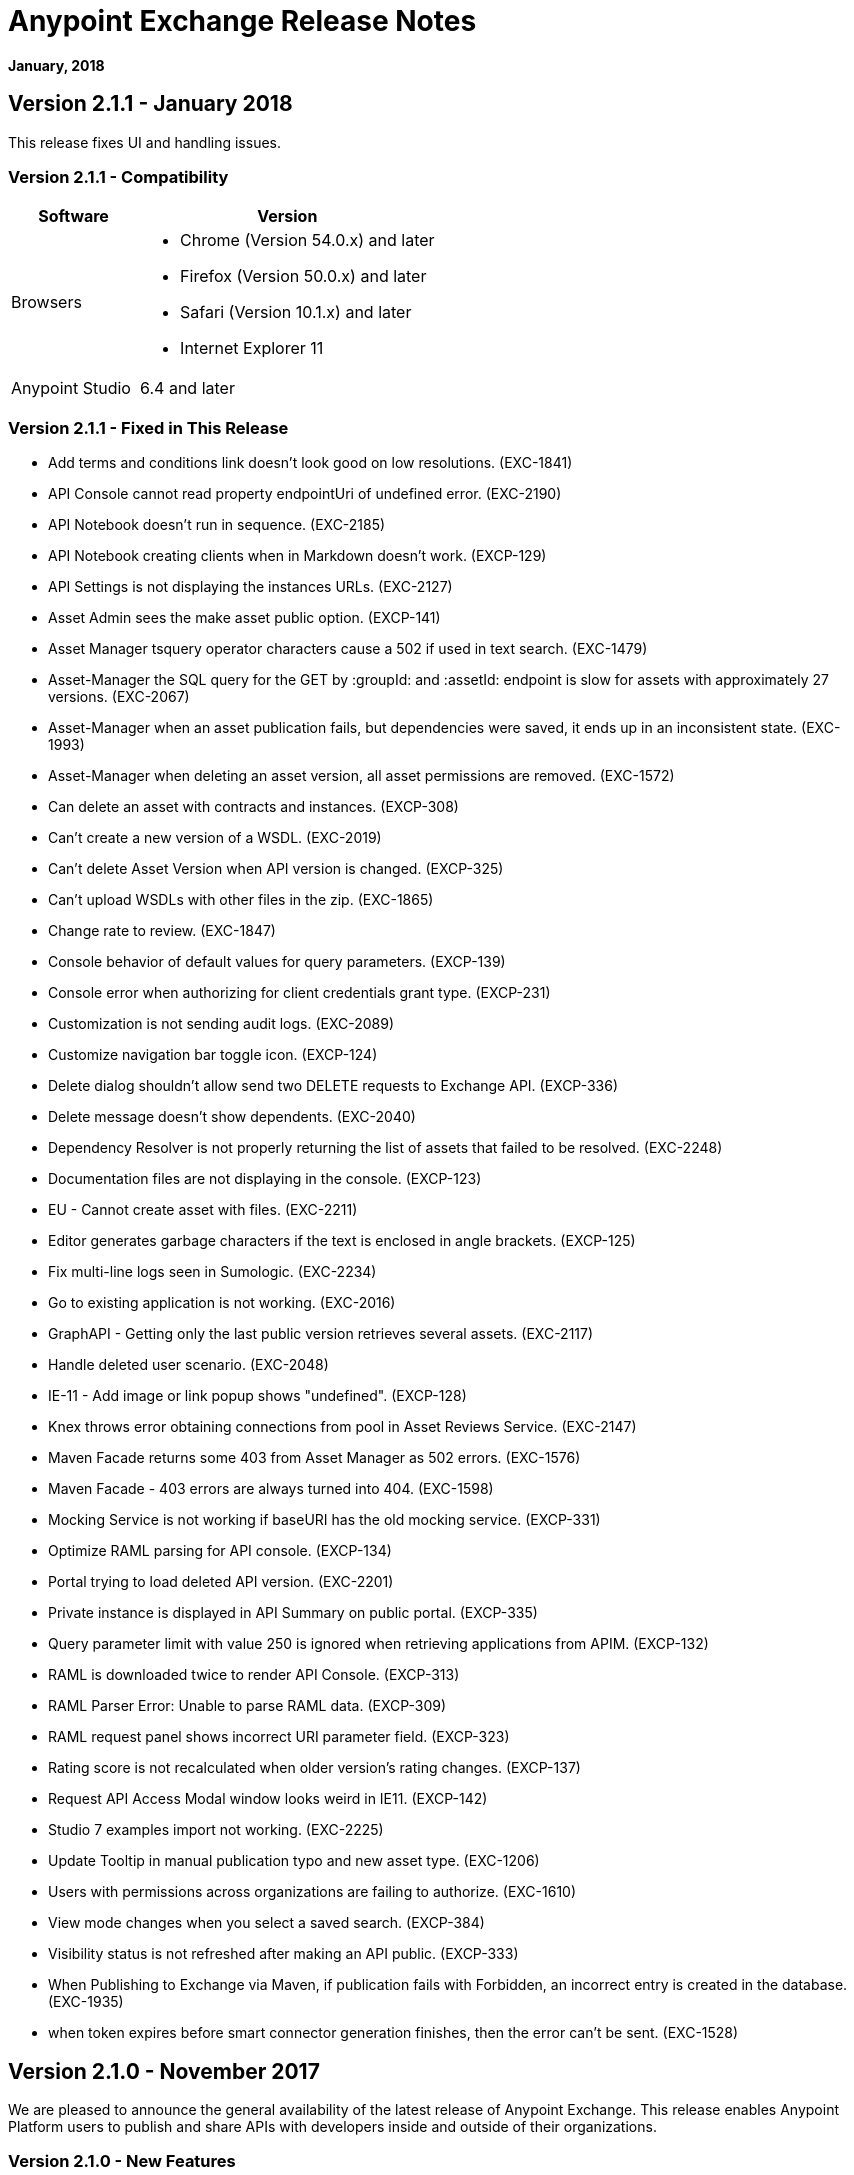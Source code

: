 = Anypoint Exchange Release Notes
:keywords: release notes, exchange

*January, 2018*

== Version 2.1.1 - January 2018

This release fixes UI and handling issues.

=== Version 2.1.1 - Compatibility

[%header,cols="30a,70a"]
|===
|Software |Version
|Browsers |

* Chrome (Version 54.0.x) and later
* Firefox (Version 50.0.x) and later
* Safari (Version 10.1.x) and later
* Internet Explorer 11
|Anypoint Studio |6.4 and later
|===

=== Version 2.1.1 - Fixed in This Release

* Add terms and conditions link doesn't look good on low resolutions. (EXC-1841)
* API Console cannot read property endpointUri of undefined error. (EXC-2190)
* API Notebook doesn’t run in sequence. (EXC-2185)
* API Notebook creating clients when in Markdown doesn't work. (EXCP-129)
* API Settings is not displaying the instances URLs. (EXC-2127)
* Asset Admin sees the make asset public option. (EXCP-141)
* Asset Manager tsquery operator characters cause a 502 if used in text search. (EXC-1479)
* Asset-Manager the SQL query for the GET by :groupId: and :assetId: endpoint is slow for assets with approximately 27 versions. (EXC-2067)
* Asset-Manager when an asset publication fails, but dependencies were saved, it ends up in an inconsistent state. (EXC-1993)
* Asset-Manager when deleting an asset version, all asset permissions are removed. (EXC-1572)
* Can delete an asset with contracts and instances. (EXCP-308)
* Can't create a new version of a WSDL. (EXC-2019)
* Can't delete Asset Version when API version is changed. (EXCP-325)
* Can't upload WSDLs with other files in the zip. (EXC-1865)
* Change rate to review. (EXC-1847)
* Console behavior of default values for query parameters. (EXCP-139)
* Console error when authorizing for client credentials grant type. (EXCP-231)
* Customization is not sending audit logs. (EXC-2089)
* Customize navigation bar toggle icon. (EXCP-124)
* Delete dialog shouldn't allow send two DELETE requests to Exchange API. (EXCP-336)
* Delete message doesn't show dependents. (EXC-2040)
* Dependency Resolver is not properly returning the list of assets that failed to be resolved. (EXC-2248)
* Documentation files are not displaying in the console. (EXCP-123)
* EU - Cannot create asset with files. (EXC-2211)
* Editor generates garbage characters if the text is enclosed in angle brackets. (EXCP-125)
* Fix multi-line logs seen in Sumologic. (EXC-2234)
* Go to existing application is not working. (EXC-2016)
* GraphAPI - Getting only the last public version retrieves several assets. (EXC-2117)
* Handle deleted user scenario. (EXC-2048)
* IE-11 - Add image or link popup shows "undefined". (EXCP-128)
* Knex throws error obtaining connections from pool in Asset Reviews Service. (EXC-2147)
* Maven Facade returns some 403 from Asset Manager as 502 errors. (EXC-1576)
* Maven Facade - 403 errors are always turned into 404. (EXC-1598)
* Mocking Service is not working if baseURI has the old mocking service. (EXCP-331)
* Optimize RAML parsing for API console. (EXCP-134)
* Portal trying to load deleted API version. (EXC-2201)
* Private instance is displayed in API Summary on public portal. (EXCP-335)
* Query parameter limit with value 250 is ignored when retrieving applications from APIM. (EXCP-132)
* RAML is downloaded twice to render API Console. (EXCP-313)
* RAML Parser Error: Unable to parse RAML data. (EXCP-309)
* RAML request panel shows incorrect URI parameter field. (EXCP-323)
* Rating score is not recalculated when older version's rating changes. (EXCP-137)
* Request API Access Modal window looks weird in IE11. (EXCP-142)
* Studio 7 examples import not working. (EXC-2225)
* Update Tooltip in manual publication typo and new asset type. (EXC-1206)
* Users with permissions across organizations are failing to authorize. (EXC-1610)
* View mode changes when you select a saved search. (EXCP-384)
* Visibility status is not refreshed after making an API public. (EXCP-333)
* When Publishing to Exchange via Maven, if publication fails with Forbidden, an incorrect entry is created in the database. (EXC-1935)
* when token expires before smart connector generation finishes, then the error can’t be sent. (EXC-1528)

== Version 2.1.0 - November 2017

We are pleased to announce the general availability of the latest release of Anypoint Exchange. This release enables Anypoint Platform users to publish and share APIs with developers inside and outside of their organizations.

=== Version 2.1.0 - New Features

* Unification of Anypoint Exchange and API portals. Now all assets can be managed and shared through a single location.
* Ability to create public portals for any APIs in Anypoint Exchange. 
* Rich documentation automatically generated for RAML or OAS specifications.
* Interactive API use case validation through API Notebook.
* Mocking service, which can be used to test API calls without implementing the API.
* Ability to register clients and request access for APIs managed by Anypoint Platform.
* Automatic indexing of API instances and endpoints via Exchange.
* Sharing of APIs externally using Exchange portal.
* Customization and branding features of Exchange portal.
* HTML support for content inserted to a Markdown editor (limitations apply).

=== Version 2.1.0 - Compatibility

[%header,cols="30a,70a"]
|===
|Software |Version
|Browsers |

* Chrome (Version 54.0.x) and later
* Firefox (Version 50.0.x) and later
* Safari (Version 10.1.x) and later
* Internet Explorer 11
|Anypoint Studio |6.4 and later
|===

=== Version 2.1.0 - Known Issues

* API Notebook creators are not able to specify the API endpoint when configuring a client. Update RAML base URI to update the endpoint used by API Notebook. (EXC-2188)
* My application page is not responsive. (EXC-1510)
* Unable to use API notebook button in the WYSIWYG mode. Click on the editor window first, and then press the Notebook button. (EXC-2191)


== Version 2.0.0 - July 29, 2017

We are pleased to announce the general availability of the latest release of Anypoint Exchange. This product enables Anypoint Platform users to publish and access Mule-related content within their own organization increasing visibility and reuse.


=== Version 2.0.0 - Compatibility

[%header,cols="30a,70a"]
|===
|Software |Version
|Browsers |

* Chrome (Version 54.0.x) and later
* Firefox  (Version 50.0.x) and later
* Safari (Version 10.1.x) and later
* Internet Explorer 11 
|Anypoint Studio |6.3 and later
|===

The new Anypoint Exchange 2 in Anypoint Platform offers a complete rework of Exchange with support for OAS and RAML 1.0 specifications, an improved user interface, a new editor supporting both Visual and Markdown text creation, and the ability to rate assets.

=== Version 2.0.0 - New Features

Anypoint Exchange lets you:

* Store all integration assets in one place in Exchange, such as best practices, integration patterns, API fragments, API specifications, examples, templates, and connectors.
* Enrich portal content using the Visual editor and Markdown editor.
* Quickly upload Open API specifications (Swagger) in Exchange which automatically converts to RAML for use across the Anypoint toolset.
* Quickly upload WSDLs (SOAP APIs) in Exchange.
* Consume and reuse all existing MuleSoft public content in Anypoint Studio and Design Center.
* Collaborate with API owners and designers including the ability to comment and write reviews, ask questions, and provide feedback on each asset.
* Share an asset within a business group with users outside of the business group to drive cross business organization collaboration.
* Auto-generate a Mule 4.0 Design Center connector (using REST Connect) for any valid API specification for use within Design Center.
* View a list of dependencies (API Fragments) for any API specification.
* Version any asset published to Exchange.
* View Dependency Snippet for connectors for use in Maven, Gradle, SBT, and Ivy.
* Publish examples and templates using Studio 6.3 and later.

=== Version 2.0.0 - Migration

Exchange 1.7 is still accessible and will remain available for 90 days (as of July 29). None of the content on this old version of Exchange has been deleted. The URL for old Exchange is now https://anypoint.mulesoft.com/exchange1/. Existing customers with content on Private Exchange can also access the old Exchange using a link available on the Exchange 2.0 site. You can migrate the content to Exchange 2.0 using link:/anypoint-exchange/migrate[migration instructions].


=== Version 2.0.0 - Known Issues and Limitations

* Admin user cannot delete reviews created by other users.
* In Firefox, when a token is expired and user tries to publish to exchange, it throws a 403 error page. Clear cookies for Anypoint Platform and try again. (EXC-1269)
* Incorrect error message when a user without Exchange Contributor permission within a Business Group tries to create an asset. (EXC-1522)
* Rating is not refreshed when a version is deleted.
* Searching by tag at the user interface only works for the latest asset version. 
* Unable to deprecate an asset.
* Unable to type anything below an image in the Visual editor. Switch to Markdown editor to continue editing. (EXC-1140)
* Visual editor is not supported for use with Internet Explorer 11. Use the Markdown editor instead. (EXC-1253)

== Version 1.7.1 - September 2016 Release

This version of Anypoint Exchange fixes internal issues and provides
these two updates:

* The RAMLs label is changed to REST APIs
* The WSDLs label is changed to SOAP APIs

== Version 1.7.0 - July 2016

This version of Anypoint Exchange provides new features and fixes.

=== Version 1.7.0 - Features

* Connectors linked to from a private Exchange can now be installed in Anypoint Studio.
* Audit Logs now provide Exchange Administrators with a log of all actions that occur in a private Exchange.

=== Version 1.7.0 - Fixed Issues

* Add a `?` next to itemID with more information. (EXCHANGE-778)
* Add a `?` next to itemID with more information. (EXCHANGE-779)
* Changes the place of back to the list button. (EXCHANGE-1072)
* Disables the video caption field until you add a video URL. (EXCHANGE-809)
* Fix a bug on missing buttons when editing versions. (EXCHANGE-1125)
* Fix a bug showing the version header without data and saving an empty version. (EXCHANGE-1073)
* Fix a bug showing the version header without data and saving an empty version. (EXCHANGE-872)
* Fix the  item and name inputs on IE when Create/Clone Artifact. (EXCHANGE-1063)
* Improve error messages and avoid data lost during validations. (EXCHANGE-1006)
* Improve error messages and avoid data lost during validations. (EXCHANGE-1115)
* Scope drop-down now shows the Business Group Hierarchy on search and in publish/republish drop-down. (EXCHANGE-1099)
* Scope drop-down now shows the Business Group Hierarchy on search and in publish/republish drop-down. (EXCHANGE-1126)


== Version 1.6.2 - June 2016

This version of Anypoint Exchange provides bug fixes and improvements.

=== Fixed Issues

* All link versions wrongly point to only to the first version of the artifact. (EXCHANGE-1106)
* Download and docs icons should match the 2.2.1 MuleSoft styles. (EXCHANGE-1038)
* Fix issue with removing filter terms (tags) from search results when the tag filter is launched from the item detail page. (EXCHANGE-1096)
* Hide non-relevant calls to actions in Exchange UI when the user launches it from Studio. (EXCHANGE-869)
* User needs to update page to see the download icon when adding versions on an artifact. (EXCHANGE-1112)


=== Version 1.6.2 - Improvements

* Instead of displaying the main organization name, display "Master Organization" in the Publish/Republish dropdown. (EXCHANGE-1094)
* MuleSoft tag should not be displayed for anonymous users. (EXCHANGE-1086)
* Refactor how pre-defined search terms are treated in the backend to improve performance. (EXCHANGE-1104)
* Remove Exchange settings from Anypoint Platform Access Management. (EXCHANGE-1088)
* Simplify the artifact's share URL by removing "/mulesoft" from the path. (EXCHANGE-553)
* The focus should return to the beginning of the list when the user returns to search results from the detail page. (EXCHANGE-1087)

== May 2016

This new version of Anypoint Exchange includes new features & functionality for addressing the viewing and publishing of artifacts across a hierarchical organization structure. Also within this version of Exchange aligns with the Anypoint Platform Styles and use of the new Nav Bar.

=== May 2016 - Features and Functionality

The following sections describe the new features in this release.

==== May 2016 - Visual Enhancements

Alignment with the Anypoint Platforms Styles and Integration with the latest Anypoint Platform Navigation Bar.

==== May 2016 - Roles for Exchange

Besides the existing Organization Owner, Contributor and Administrator Roles, a separate Viewer role was created.

==== May 2016 - New State and Flow Transition of an Artifact

To address the movement of an artifact across a hierarchical structure, Exchange now provides new states for an artifact and also specific actions to be performed on them.

==== May 2016 - Business Groups

Business Groups are being incorporated in Exchange . This feature across with the Exchange Roles and the new state transition flow of an artifact provides:

* Ability of Central IT (maybe the root organization) to create artifacts and make them available to all Lines of Businesses (business groups)
* Ability of Central IT to locate artifacts published in a business group and make it available to the rest of the business
* Ability of an LOB to publish artifacts for internal (to that business group) consumption

==== May 2016 - UI and UX Improvements

New Filters and actions now support the new Business Groups, Artifacts States, and Transition Flows functionalities.

==== May 2016 - Edit Types Removal

Edit Terms only available on Master Organization for Admin and Owner Organization

==== May 2016 - API Changes

Before this release, Exchange used an internal Organization ID in the API resource, but this organization ID is replaced with the Core Services Organization ID to allow Business Groups.
New endpoints are being incorporated in Exchange to work with Business Groups.
New permissions are applied using the Business Groups hierarchy.

==== May 2016 - Avoid Losing User Data

When a session expires, Exchange prompts for credentials and completes the action.
Exchange now displays a warning when a user tries to leave the edit page if there are unsaved changes.

=== May 2016 - Removed Features

* The object amount limitation for private tenants has been removed. The possibility to request to increase the object amount limit it’s already removed from the Exchange configuration in Anypoint Platform access management.
* The possibility to edit types was removed, all organizations now share the same types.
* The feature to edit terms can now only be enabled for users with Admin roles in master organizations.

=== May 2016 - Architecture Changes

* Split UI from backend in different servers and all the related changes to fulfill this Architecture change.
* Update Node.js version to v4.

== December 2015

=== December 2015 - Features and Functionality

This Anypoint Exchange release includes the following new features and functionality:

* WSDL Support: At the moment WSDL type does not have a Studio integration, however WSDLs can be added and managed via web UI.
* Visual enhancements such as new colors for item types and UX improvements.
* Auto-populated URI when creating new items.
* Automatically resizable description container when editing content.
* Firefox and Internet Explore 11 bugs fixed.

=== December 2015 - Known Limitations

The version of the exchange available with the on-premises installation of the Anypoint Platform comes with an empty library of content, you must populate it with your own content.

== May 2015 

=== May 2015 - Features and Functionality

This Anypoint Exchange release includes the following new features and functionality:

* Ratings: All content has a rating associated to it. Users can rate only from Exchange in Anypoint Studio (Connectors need to be installed in Studio in order to rate them). Objects have their rating displayed only when they have two ratings or more.
* Author: Objects can have the author’s name and photo. This can be used for partners or community contributors. This section is hidden if not filled out.
* UI Refresh: Object type indicators have been improved . Text areas and button sizes have changed to improve readability

=== May 2015 - Known Limitations

To access private content from Anypoint Studio, version 4.2.0 or newer must be used.

== February 2015

=== February 2015 - Features and Functionality

This Anypoint Exchange release includes the following new features and functionality:

* Create and Publish private content: Choose between a variety of content types (templates, examples, connectors, etc) to add, describe your asset and publish it in your organization’s exchange. Only the people you choose may have access to create and publish new content.
* Search for Content: Users within your organization can find the internally published content (as well as MuleSoft’s public content), increasing the chance of reuse and avoiding redundant work.  Exchange Admins can customize search filters to make internal content easier to find.
* Seamless Anypoint Studio Integration: Access your private content seamlessly from Anypoint Studio.  You can open templates or install connectors by opening Anypoint Exchange from Studio and logging into your Anypoint Platform account.

=== February 2015 - Known Limitations

To access private content from Anypoint Studio, version 4.2.0 or newer must be used.

== See Also

* https://www.anypoint.mulesoft.com/exchange/[Anypoint Exchange]

